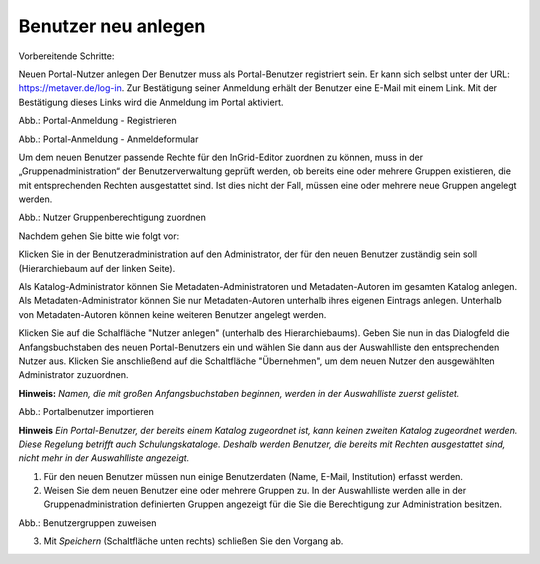 Benutzer neu anlegen
====================

Vorbereitende Schritte:

Neuen Portal-Nutzer anlegen
Der Benutzer muss als Portal-Benutzer registriert sein. Er kann sich selbst unter der URL: https://metaver.de/log-in. Zur Bestätigung seiner Anmeldung erhält der Benutzer eine E-Mail mit einem Link. Mit der Bestätigung dieses Links wird die Anmeldung im Portal aktiviert.

.. image:: ../../../img_ige/metaver_ige/ige_administration/benutzerverwaltung/ige_registrieren.png
   :width: 500

Abb.: Portal-Anmeldung - Registrieren

.. image:: ../../../img_ige/metaver_ige/ige_administration/benutzerverwaltung/ige_anmeldung.png
   :width: 400

Abb.: Portal-Anmeldung - Anmeldeformular


Um dem neuen Benutzer passende Rechte für den InGrid-Editor zuordnen zu können, muss in der „Gruppenadministration“ der Benutzerverwaltung geprüft werden, ob bereits eine oder mehrere Gruppen existieren, die mit entsprechenden Rechten ausgestattet sind. Ist dies nicht der Fall, müssen eine oder mehrere neue Gruppen angelegt werden.

.. image:: ../../../img_ige/metaver_ige/ige_administration/benutzerverwaltung/ige_gruppen-zuweisen.png


Abb.: Nutzer Gruppenberechtigung zuordnen

 
Nachdem gehen Sie bitte wie folgt vor:

Klicken Sie in der Benutzeradministration auf den Administrator, der für den neuen Benutzer zuständig sein soll (Hierarchiebaum auf der linken Seite).

Als Katalog-Administrator können Sie Metadaten-Administratoren und Metadaten-Autoren im gesamten Katalog anlegen. Als Metadaten-Administrator können Sie nur Metadaten-Autoren unterhalb ihres eigenen Eintrags anlegen. Unterhalb von Metadaten-Autoren können keine weiteren Benutzer angelegt werden.

Klicken Sie auf die Schalfläche "Nutzer anlegen" (unterhalb des Hierarchiebaums). Geben Sie nun in das Dialogfeld die Anfangsbuchstaben des neuen Portal-Benutzers ein und wählen Sie dann aus der Auswahlliste den entsprechenden Nutzer aus. Klicken Sie anschließend auf die Schaltfläche "Übernehmen", um dem neuen Nutzer den ausgewählten Administrator zuzuordnen.
 
**Hinweis:**
*Namen, die mit großen Anfangsbuchstaben beginnen, werden in der Auswahlliste zuerst gelistet.*

.. image:: ../../../img_ige/metaver_ige/ige_administration/benutzerverwaltung/ige_nutzer-importieren.png


Abb.: Portalbenutzer importieren
 
**Hinweis**
*Ein Portal-Benutzer, der bereits einem Katalog zugeordnet ist, kann keinen zweiten Katalog zugeordnet werden. Diese Regelung betrifft auch Schulungskataloge. Deshalb werden Benutzer, die bereits mit Rechten ausgestattet sind, nicht mehr in der Auswahlliste angezeigt.*

1. Für den neuen Benutzer müssen nun einige Benutzerdaten (Name, E-Mail, Institution) erfasst werden.

2. Weisen Sie dem neuen Benutzer eine oder mehrere Gruppen zu. In der Auswahlliste werden alle in der Gruppenadministration definierten Gruppen angezeigt für die Sie die Berechtigung zur Administration besitzen.

.. image:: ../../../img_ige/metaver_ige/ige_administration/benutzerverwaltung/ige_gruppen-zuweisen.png


Abb.: Benutzergruppen zuweisen
 
3.	Mit *Speichern* (Schaltfläche unten rechts) schließen Sie den Vorgang ab.
